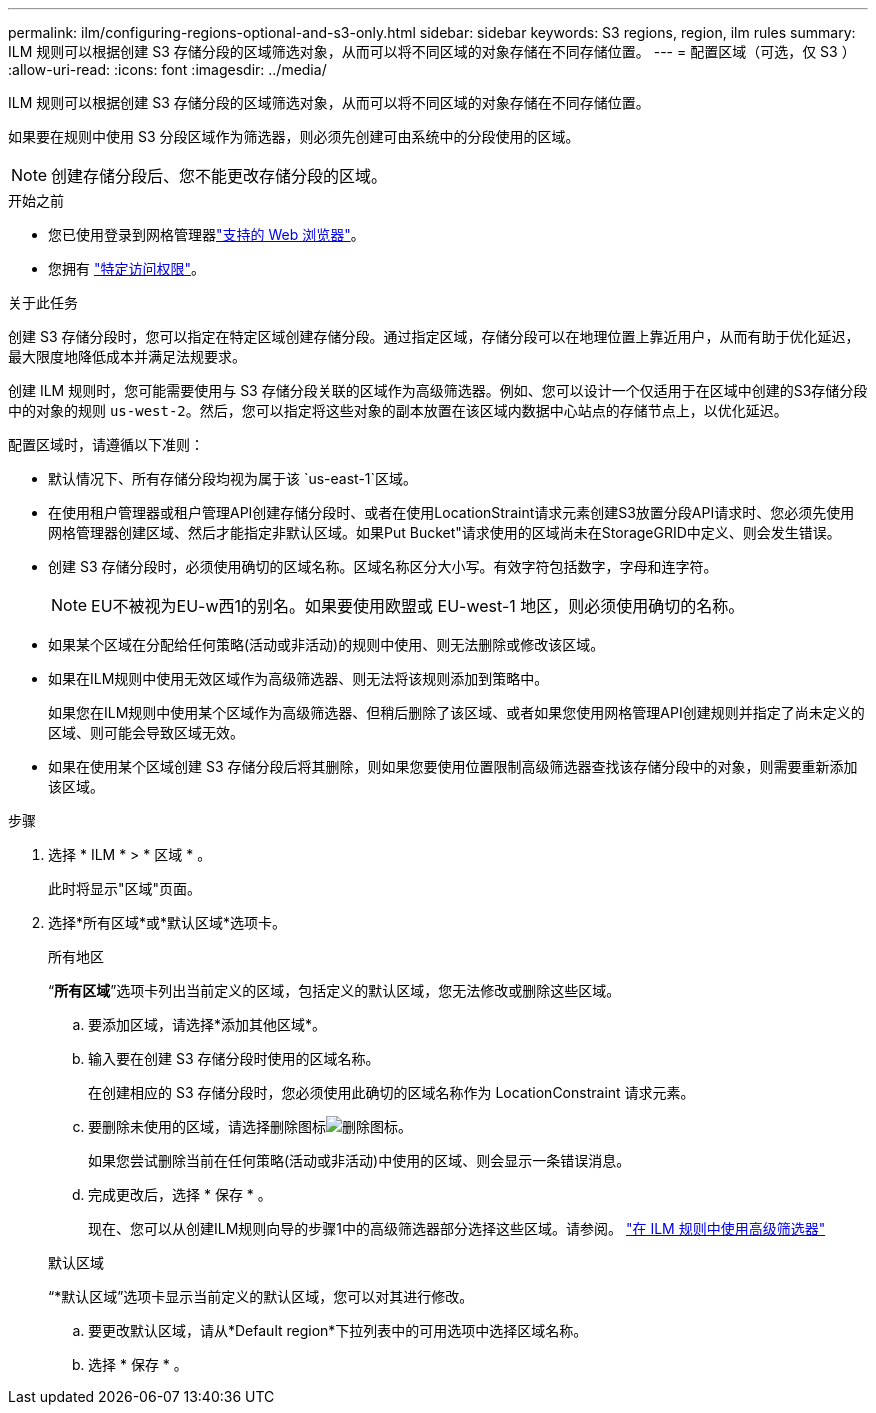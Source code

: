 ---
permalink: ilm/configuring-regions-optional-and-s3-only.html 
sidebar: sidebar 
keywords: S3 regions, region, ilm rules 
summary: ILM 规则可以根据创建 S3 存储分段的区域筛选对象，从而可以将不同区域的对象存储在不同存储位置。 
---
= 配置区域（可选，仅 S3 ）
:allow-uri-read: 
:icons: font
:imagesdir: ../media/


[role="lead"]
ILM 规则可以根据创建 S3 存储分段的区域筛选对象，从而可以将不同区域的对象存储在不同存储位置。

如果要在规则中使用 S3 分段区域作为筛选器，则必须先创建可由系统中的分段使用的区域。


NOTE: 创建存储分段后、您不能更改存储分段的区域。

.开始之前
* 您已使用登录到网格管理器link:../admin/web-browser-requirements.html["支持的 Web 浏览器"]。
* 您拥有 link:../admin/admin-group-permissions.html["特定访问权限"]。


.关于此任务
创建 S3 存储分段时，您可以指定在特定区域创建存储分段。通过指定区域，存储分段可以在地理位置上靠近用户，从而有助于优化延迟，最大限度地降低成本并满足法规要求。

创建 ILM 规则时，您可能需要使用与 S3 存储分段关联的区域作为高级筛选器。例如、您可以设计一个仅适用于在区域中创建的S3存储分段中的对象的规则 `us-west-2`。然后，您可以指定将这些对象的副本放置在该区域内数据中心站点的存储节点上，以优化延迟。

配置区域时，请遵循以下准则：

* 默认情况下、所有存储分段均视为属于该 `us-east-1`区域。
* 在使用租户管理器或租户管理API创建存储分段时、或者在使用LocationStraint请求元素创建S3放置分段API请求时、您必须先使用网格管理器创建区域、然后才能指定非默认区域。如果Put Bucket"请求使用的区域尚未在StorageGRID中定义、则会发生错误。
* 创建 S3 存储分段时，必须使用确切的区域名称。区域名称区分大小写。有效字符包括数字，字母和连字符。
+

NOTE: EU不被视为EU-w西1的别名。如果要使用欧盟或 EU-west-1 地区，则必须使用确切的名称。

* 如果某个区域在分配给任何策略(活动或非活动)的规则中使用、则无法删除或修改该区域。
* 如果在ILM规则中使用无效区域作为高级筛选器、则无法将该规则添加到策略中。
+
如果您在ILM规则中使用某个区域作为高级筛选器、但稍后删除了该区域、或者如果您使用网格管理API创建规则并指定了尚未定义的区域、则可能会导致区域无效。

* 如果在使用某个区域创建 S3 存储分段后将其删除，则如果您要使用位置限制高级筛选器查找该存储分段中的对象，则需要重新添加该区域。


.步骤
. 选择 * ILM * > * 区域 * 。
+
此时将显示"区域"页面。

. 选择*所有区域*或*默认区域*选项卡。
+
[role="tabbed-block"]
====
.所有地区
--
“*所有区域*”选项卡列出当前定义的区域，包括定义的默认区域，您无法修改或删除这些区域。

.. 要添加区域，请选择*添加其他区域*。
.. 输入要在创建 S3 存储分段时使用的区域名称。
+
在创建相应的 S3 存储分段时，您必须使用此确切的区域名称作为 LocationConstraint 请求元素。

.. 要删除未使用的区域，请选择删除图标image:../media/icon-x-to-remove.png["删除图标"]。
+
如果您尝试删除当前在任何策略(活动或非活动)中使用的区域、则会显示一条错误消息。

.. 完成更改后，选择 * 保存 * 。
+
现在、您可以从创建ILM规则向导的步骤1中的高级筛选器部分选择这些区域。请参阅。 link:create-ilm-rule-enter-details.html#use-advanced-filters-in-ilm-rules["在 ILM 规则中使用高级筛选器"]



--
.默认区域
--
“*默认区域”选项卡显示当前定义的默认区域，您可以对其进行修改。

.. 要更改默认区域，请从*Default region*下拉列表中的可用选项中选择区域名称。
.. 选择 * 保存 * 。


--
====

